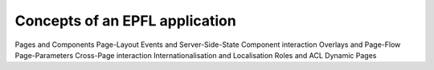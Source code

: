 Concepts of an EPFL application
===============================

Pages and Components
Page-Layout
Events and Server-Side-State
Component interaction
Overlays and Page-Flow
Page-Parameters
Cross-Page interaction
Internationalisation and Localisation
Roles and ACL
Dynamic Pages

